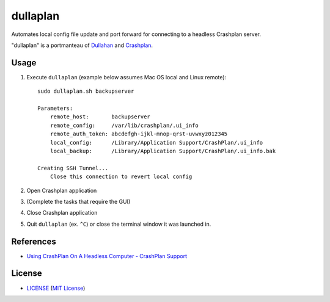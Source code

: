 dullaplan
=========

Automates local config file update and port forward for connecting to a
headless Crashplan server.

"dullaplan" is a portmanteau of `Dullahan`_ and `Crashplan`_.

.. _`Dullahan`: https://en.wikipedia.org/wiki/Dullahan
.. _`Crashplan`: https://www.crashplan.com/



Usage
-----

1. Execute ``dullaplan`` (example below assumes Mac OS local and Linux
   remote)::

    sudo dullaplan.sh backupserver

    Parameters:
        remote_host:       backupserver
        remote_config:     /var/lib/crashplan/.ui_info
        remote_auth_token: abcdefgh-ijkl-mnop-qrst-uvwxyz012345
        local_config:      /Library/Application Support/CrashPlan/.ui_info
        local_backup:      /Library/Application Support/CrashPlan/.ui_info.bak

    Creating SSH Tunnel...
        Close this connection to revert local config

2. Open Crashplan application
3. (Complete the tasks that require the GUI)
4. Close Crashplan application
5. Quit ``dullaplan`` (ex. ``^C``) or close the terminal window it was launched
   in.


References
----------

- `Using CrashPlan On A Headless Computer - CrashPlan Support`_

.. _`Using CrashPlan On A Headless Computer - CrashPlan Support`:
    https://support.crashplan.com/Configuring/Using_CrashPlan_On_A_Headless_Computer


License
-------

.. image:: https://img.shields.io/github/license/TimZehta/dullaplan.svg
    :alt: badge: GitHub license (MIT)
    :align: right
    :target: `MIT License`_
- `<LICENSE>`_ (`MIT License`_)

.. _`MIT License`: http://www.opensource.org/licenses/MIT

